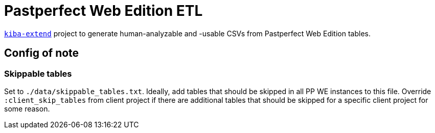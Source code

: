 :toc:
:toc-placement!:
:toclevels: 4

ifdef::env-github[]
:tip-caption: :bulb:
:note-caption: :information_source:
:important-caption: :heavy_exclamation_mark:
:caution-caption: :fire:
:warning-caption: :warning:
endif::[]

= Pastperfect Web Edition ETL

https://github.com/lyrasis/kiba-extend/[`kiba-extend`] project to generate human-analyzable and -usable CSVs from Pastperfect Web Edition tables.

== Config of note

=== Skippable tables

Set to `./data/skippable_tables.txt`. Ideally, add tables that should be skipped in all PP WE instances to this file. Override `:client_skip_tables` from client project if there are additional tables that should be skipped for a specific client project for some reason.
